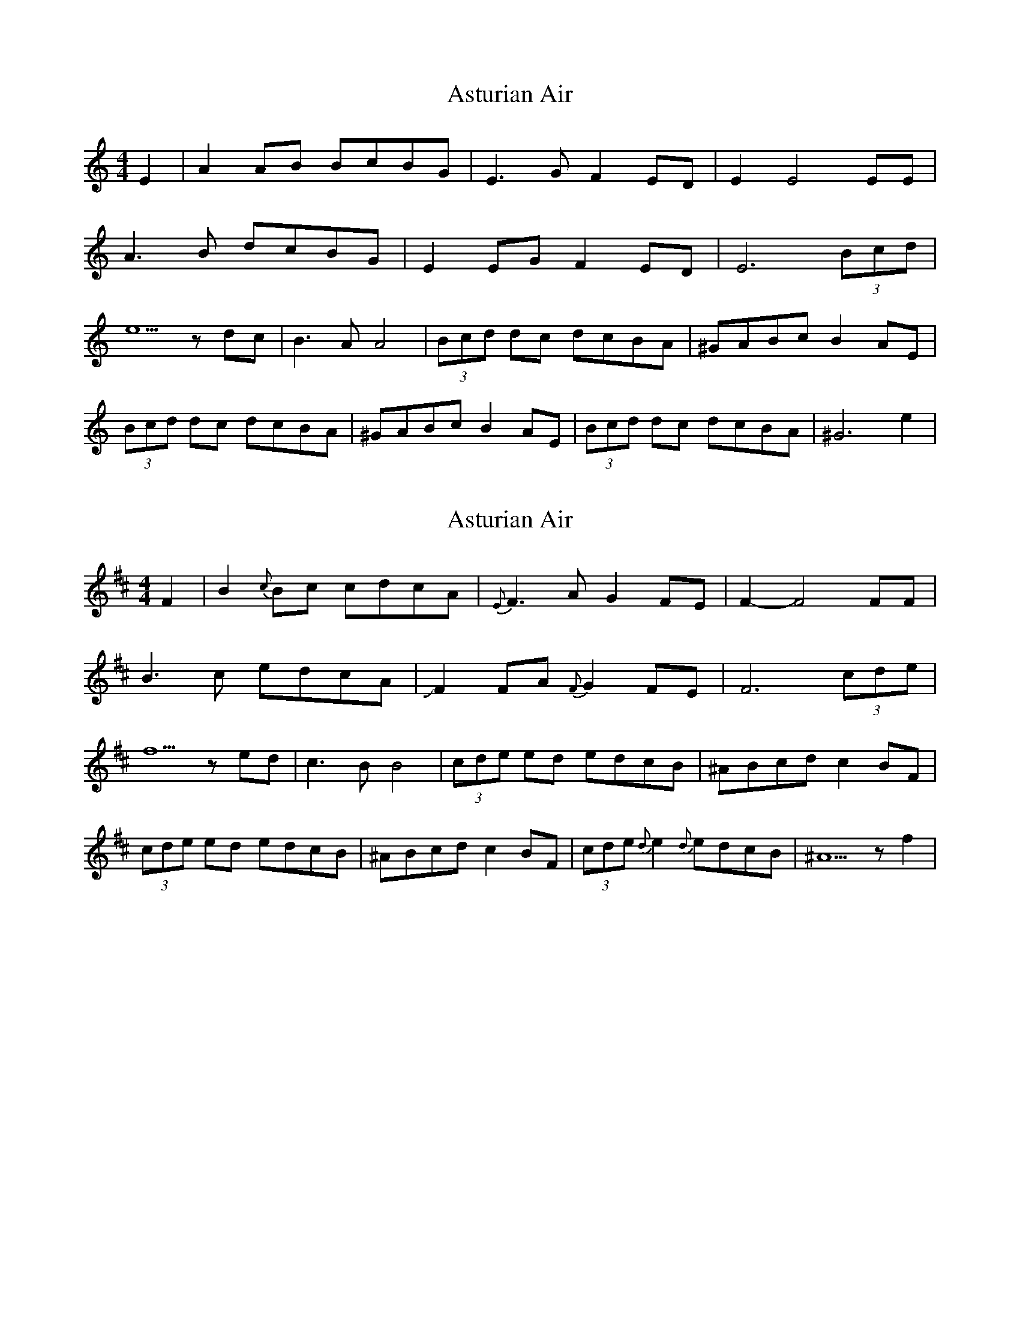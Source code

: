 X: 1
T: Asturian Air
Z: swisspiper
S: https://thesession.org/tunes/3070#setting3070
R: hornpipe
M: 4/4
L: 1/8
K: Amin
E2|A2AB BcBG|E3G F2ED|E2 E4EE|
A3 B dcBG|E2 EG F2 ED|E6 (3Bcd|
e5 z dc|B3 A A4|(3Bcd dc dcBA|^GABc B2 AE|
(3Bcd dc dcBA|^GABc B2 AE|(3Bcd dc dcBA| ^G6 e2|
X: 2
T: Asturian Air
Z: swisspiper
S: https://thesession.org/tunes/3070#setting23626
R: hornpipe
M: 4/4
L: 1/8
K: Bmin
F2|B2{c}Bc cdcA|{E}F3A G2FE| F2- F4FF|
B3 c edcA|JF2 FA {F}G2 FE|F6 (3cde|
f5 z ed|c3 B B4|(3cde ed edcB|^ABcd c2 BF|
(3cde ed edcB|^ABcd c2 BF|(3cde {d} e2{d} edcB| ^A5 z f2|

